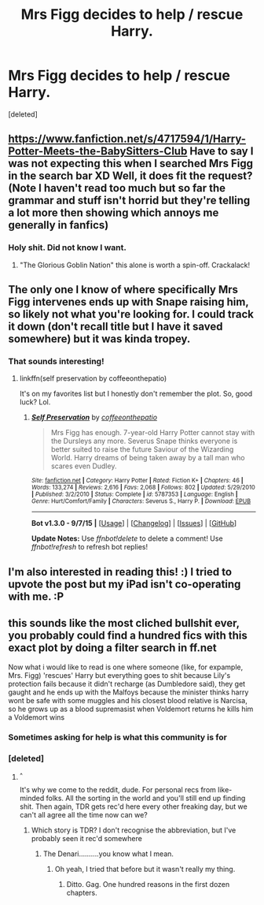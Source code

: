 #+TITLE: Mrs Figg decides to help / rescue Harry.

* Mrs Figg decides to help / rescue Harry.
:PROPERTIES:
:Score: 12
:DateUnix: 1447884243.0
:DateShort: 2015-Nov-19
:FlairText: Request
:END:
[deleted]


** [[https://www.fanfiction.net/s/4717594/1/Harry-Potter-Meets-the-BabySitters-Club]] Have to say I was not expecting this when I searched Mrs Figg in the search bar XD Well, it does fit the request? (Note I haven't read too much but so far the grammar and stuff isn't horrid but they're telling a lot more then showing which annoys me generally in fanfics)
:PROPERTIES:
:Author: ebec20
:Score: 2
:DateUnix: 1447891635.0
:DateShort: 2015-Nov-19
:END:

*** Holy shit. Did not know I want.
:PROPERTIES:
:Author: Lozzif
:Score: 2
:DateUnix: 1447935335.0
:DateShort: 2015-Nov-19
:END:

**** "The Glorious Goblin Nation" this alone is worth a spin-off. Crackalack!
:PROPERTIES:
:Author: paperhurts
:Score: 1
:DateUnix: 1447947002.0
:DateShort: 2015-Nov-19
:END:


** The only one I know of where specifically Mrs Figg intervenes ends up with Snape raising him, so likely not what you're looking for. I could track it down (don't recall title but I have it saved somewhere) but it was kinda tropey.
:PROPERTIES:
:Author: girlikecupcake
:Score: 2
:DateUnix: 1447903575.0
:DateShort: 2015-Nov-19
:END:

*** That sounds interesting!
:PROPERTIES:
:Author: MagicMistoffelees
:Score: 1
:DateUnix: 1447942026.0
:DateShort: 2015-Nov-19
:END:

**** linkffn(self preservation by coffeeonthepatio)

It's on my favorites list but I honestly don't remember the plot. So, good luck? Lol.
:PROPERTIES:
:Author: girlikecupcake
:Score: 1
:DateUnix: 1447945414.0
:DateShort: 2015-Nov-19
:END:

***** [[http://www.fanfiction.net/s/5787353/1/][*/Self Preservation/*]] by [[https://www.fanfiction.net/u/1633060/coffeeonthepatio][/coffeeonthepatio/]]

#+begin_quote
  Mrs Figg has enough. 7-year-old Harry Potter cannot stay with the Dursleys any more. Severus Snape thinks everyone is better suited to raise the future Saviour of the Wizarding World. Harry dreams of being taken away by a tall man who scares even Dudley.
#+end_quote

^{/Site/: [[http://www.fanfiction.net/][fanfiction.net]] *|* /Category/: Harry Potter *|* /Rated/: Fiction K+ *|* /Chapters/: 46 *|* /Words/: 133,274 *|* /Reviews/: 2,616 *|* /Favs/: 2,068 *|* /Follows/: 802 *|* /Updated/: 5/29/2010 *|* /Published/: 3/2/2010 *|* /Status/: Complete *|* /id/: 5787353 *|* /Language/: English *|* /Genre/: Hurt/Comfort/Family *|* /Characters/: Severus S., Harry P. *|* /Download/: [[http://www.p0ody-files.com/ff_to_ebook/mobile/makeEpub.php?id=5787353][EPUB]]}

--------------

*Bot v1.3.0 - 9/7/15* *|* [[[https://github.com/tusing/reddit-ffn-bot/wiki/Usage][Usage]]] | [[[https://github.com/tusing/reddit-ffn-bot/wiki/Changelog][Changelog]]] | [[[https://github.com/tusing/reddit-ffn-bot/issues/][Issues]]] | [[[https://github.com/tusing/reddit-ffn-bot/][GitHub]]]

*Update Notes:* Use /ffnbot!delete/ to delete a comment! Use /ffnbot!refresh/ to refresh bot replies!
:PROPERTIES:
:Author: FanfictionBot
:Score: 1
:DateUnix: 1447945451.0
:DateShort: 2015-Nov-19
:END:


** I'm also interested in reading this! :) I tried to upvote the post but my iPad isn't co-operating with me. :P
:PROPERTIES:
:Author: PsychMajor93
:Score: 1
:DateUnix: 1447889169.0
:DateShort: 2015-Nov-19
:END:


** this sounds like the most cliched bullshit ever, you probably could find a hundred fics with this exact plot by doing a filter search in ff.net

Now what i would like to read is one where someone (like, for expample, Mrs. Figg) 'rescues' Harry but everything goes to shit because Lily's protection fails because it didn't recharge (as Dumbledore said), they get gaught and he ends up with the Malfoys because the minister thinks harry wont be safe with some muggles and his closest blood relative is Narcisa, so he grows up as a blood supremasist when Voldemort returns he kills him a Voldemort wins
:PROPERTIES:
:Author: Notosk
:Score: -6
:DateUnix: 1447901353.0
:DateShort: 2015-Nov-19
:END:

*** Sometimes asking for help is what this community is for
:PROPERTIES:
:Author: 0Foxy0Engineer0
:Score: 3
:DateUnix: 1447942503.0
:DateShort: 2015-Nov-19
:END:


*** [deleted]
:PROPERTIES:
:Score: 7
:DateUnix: 1447915651.0
:DateShort: 2015-Nov-19
:END:

**** ^{^}

It's why we come to the reddit, dude. For personal recs from like-minded folks. All the sorting in the world and you'll still end up finding shit. Then again, TDR gets rec'd here every other freaking day, but we can't all agree all the time now can we?
:PROPERTIES:
:Author: paperhurts
:Score: 5
:DateUnix: 1447947297.0
:DateShort: 2015-Nov-19
:END:

***** Which story is TDR? I don't recognise the abbreviation, but I've probably seen it rec'd somewhere
:PROPERTIES:
:Author: waylandertheslayer
:Score: 1
:DateUnix: 1447973234.0
:DateShort: 2015-Nov-20
:END:

****** The Denari..........you know what I mean.
:PROPERTIES:
:Author: paperhurts
:Score: 2
:DateUnix: 1447973442.0
:DateShort: 2015-Nov-20
:END:

******* Oh yeah, I tried that before but it wasn't really my thing.
:PROPERTIES:
:Author: waylandertheslayer
:Score: 2
:DateUnix: 1447973870.0
:DateShort: 2015-Nov-20
:END:

******** Ditto. Gag. One hundred reasons in the first dozen chapters.
:PROPERTIES:
:Author: paperhurts
:Score: 1
:DateUnix: 1447978012.0
:DateShort: 2015-Nov-20
:END:

